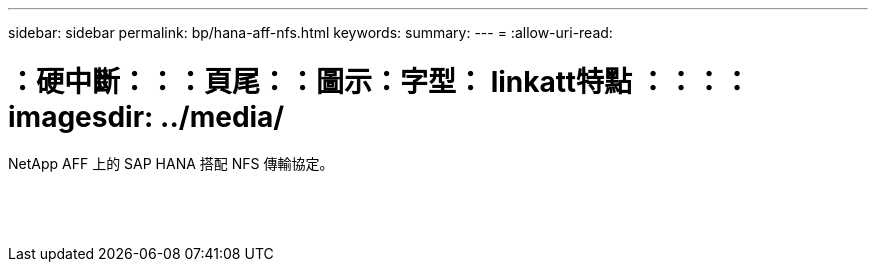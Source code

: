 ---
sidebar: sidebar 
permalink: bp/hana-aff-nfs.html 
keywords:  
summary:  
---
= 
:allow-uri-read: 


= ：硬中斷：：：頁尾：：圖示：字型： linkatt特點 ：：：： imagesdir: ../media/

[role="lead"]
NetApp AFF 上的 SAP HANA 搭配 NFS 傳輸協定。

|===
|  |  |  


|  |  |  


|  |  |  


|  |  |  


|  |  |  


|  |  |  


|  |  |  


|  |  |  


|  |  |  


|  |  |  


|  |  |  


|  |  |  


|  |  |  


|  |  |  
|===